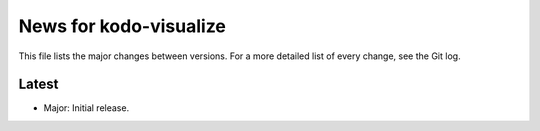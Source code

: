 News for kodo-visualize
=======================

This file lists the major changes between versions. For a more detailed list of
every change, see the Git log.

Latest
------
* Major: Initial release.
